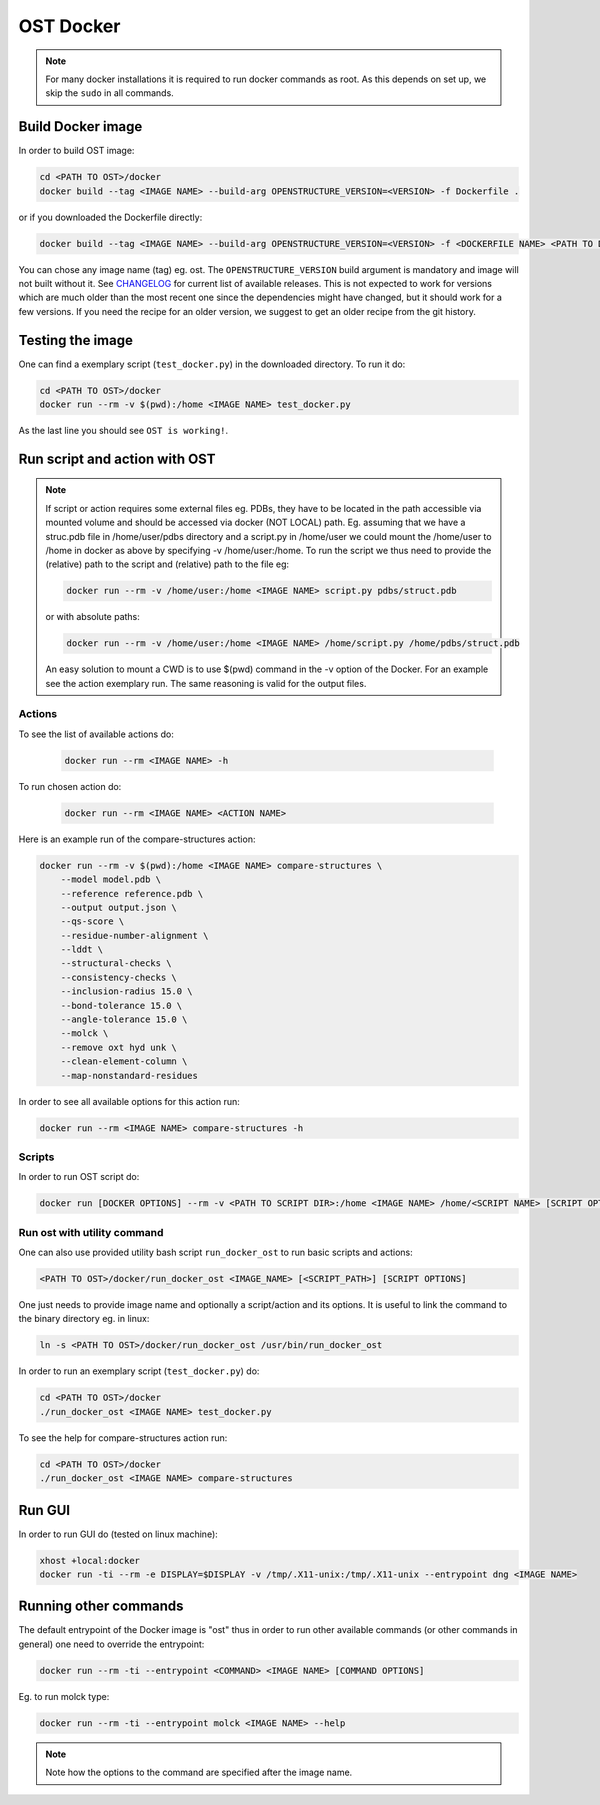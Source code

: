 OST Docker
==========

.. note::

  For many docker installations it is required to run docker commands as root. As
  this depends on set up, we skip the ``sudo`` in all commands.

Build Docker image
------------------


In order to build OST image:

.. code-block:: bash

  cd <PATH TO OST>/docker
  docker build --tag <IMAGE NAME> --build-arg OPENSTRUCTURE_VERSION=<VERSION> -f Dockerfile .

or if you downloaded the Dockerfile directly:

.. code-block:: bash

  docker build --tag <IMAGE NAME> --build-arg OPENSTRUCTURE_VERSION=<VERSION> -f <DOCKERFILE NAME> <PATH TO DOCKERFILE DIR>

You can chose any image name (tag) eg. ost. The ``OPENSTRUCTURE_VERSION``
build argument is mandatory and image will not built without it. See
`CHANGELOG <https://git.scicore.unibas.ch/schwede/openstructure/blob/master/CHANGELOG.txt>`_
for current list of available releases. This is not expected to work for
versions which are much older than the most recent one since the dependencies
might have changed, but it should work for a few versions. If you need the
recipe for an older version, we suggest to get an older recipe from the git
history.

Testing the image
-----------------

One can find a exemplary script (``test_docker.py``) in the downloaded directory.
To run it do:

.. code-block::

  cd <PATH TO OST>/docker
  docker run --rm -v $(pwd):/home <IMAGE NAME> test_docker.py

As the last line you should see ``OST is working!``.

Run script and action with OST
------------------------------

.. note::

  If script or action requires some external files eg. PDBs, they have to be located in the
  path accessible via mounted volume and should be accessed via docker (NOT LOCAL)
  path. Eg. assuming that we have a struc.pdb file in /home/user/pdbs directory and
  a script.py in /home/user we could mount the /home/user to /home in docker as
  above by specifying -v /home/user:/home. To run the script we thus need to
  provide the (relative) path to the script and (relative) path to the file eg:

  .. code-block:: bash

    docker run --rm -v /home/user:/home <IMAGE NAME> script.py pdbs/struct.pdb

  or with absolute paths:

  .. code-block:: bash

    docker run --rm -v /home/user:/home <IMAGE NAME> /home/script.py /home/pdbs/struct.pdb
  
  An easy solution to mount a CWD is to use $(pwd) command in the -v option
  of the Docker. For an example see the action exemplary run.
  The same reasoning is valid for the output files.

Actions
#######

To see the list of available actions do:

  .. code-block::

    docker run --rm <IMAGE NAME> -h

To run chosen action do:

  .. code-block::

    docker run --rm <IMAGE NAME> <ACTION NAME>

 
Here is an example run of the compare-structures action:

.. code-block::

  docker run --rm -v $(pwd):/home <IMAGE NAME> compare-structures \
      --model model.pdb \
      --reference reference.pdb \
      --output output.json \
      --qs-score \
      --residue-number-alignment \
      --lddt \
      --structural-checks \
      --consistency-checks \
      --inclusion-radius 15.0 \
      --bond-tolerance 15.0 \
      --angle-tolerance 15.0 \
      --molck \
      --remove oxt hyd unk \
      --clean-element-column \
      --map-nonstandard-residues


In order to see all available options for this action run:

.. code-block::

  docker run --rm <IMAGE NAME> compare-structures -h

Scripts
#######

In order to run OST script do:

.. code-block:: bash

  docker run [DOCKER OPTIONS] --rm -v <PATH TO SCRIPT DIR>:/home <IMAGE NAME> /home/<SCRIPT NAME> [SCRIPT OPTIONS]

Run ost with utility command
###############################

One can also use provided utility bash script ``run_docker_ost`` to run basic
scripts and actions:

.. code-block:: bash

  <PATH TO OST>/docker/run_docker_ost <IMAGE_NAME> [<SCRIPT_PATH>] [SCRIPT OPTIONS]

One just needs to provide image name and optionally a script/action and its
options. It is useful to link the command to the binary directory eg. in linux:

.. code-block:: bash

  ln -s <PATH TO OST>/docker/run_docker_ost /usr/bin/run_docker_ost

In order to run an exemplary script (``test_docker.py``) do:

.. code-block::

  cd <PATH TO OST>/docker
  ./run_docker_ost <IMAGE NAME> test_docker.py

To see the help for compare-structures action run:

.. code-block::

  cd <PATH TO OST>/docker
  ./run_docker_ost <IMAGE NAME> compare-structures

Run GUI
-------

In order to run GUI do (tested on linux machine):

.. code-block:: bash

  xhost +local:docker
  docker run -ti --rm -e DISPLAY=$DISPLAY -v /tmp/.X11-unix:/tmp/.X11-unix --entrypoint dng <IMAGE NAME>

Running other commands
----------------------

The default entrypoint of the Docker image is "ost" thus in order to run other
available commands (or other commands in general) one need to override
the entrypoint:

.. code-block::

  docker run --rm -ti --entrypoint <COMMAND> <IMAGE NAME> [COMMAND OPTIONS]

Eg. to run molck type:

.. code-block::

  docker run --rm -ti --entrypoint molck <IMAGE NAME> --help

.. note::

  Note how the options to the command are specified after the image name.

